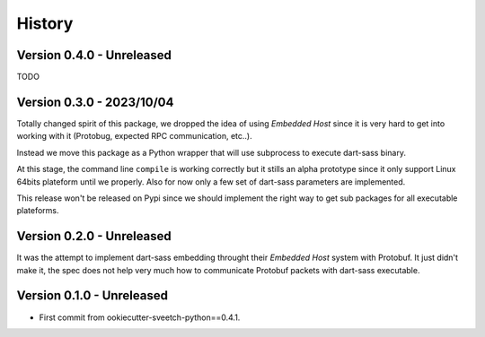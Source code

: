 .. _history_intro:

=======
History
=======

Version 0.4.0 - Unreleased
**************************

TODO


Version 0.3.0 - 2023/10/04
**************************

Totally changed spirit of this package, we dropped the idea of using *Embedded Host*
since it is very hard to get into working with it (Protobug, expected RPC
communication, etc..).

Instead we move this package as a Python wrapper that will use subprocess to execute
dart-sass binary.

At this stage, the command line ``compile`` is working correctly but it stills an
alpha prototype since it only support Linux 64bits plateform until we properly. Also
for now only a few set of dart-sass parameters are implemented.

This release won't be released on Pypi since we should implement the right way to get
sub packages for all executable plateforms.


Version 0.2.0 - Unreleased
**************************

It was the attempt to implement dart-sass embedding throught their *Embedded Host*
system with Protobuf. It just didn't make it, the spec does not help very much how
to communicate Protobuf packets with dart-sass executable.


Version 0.1.0 - Unreleased
**************************

* First commit from ookiecutter-sveetch-python==0.4.1.
